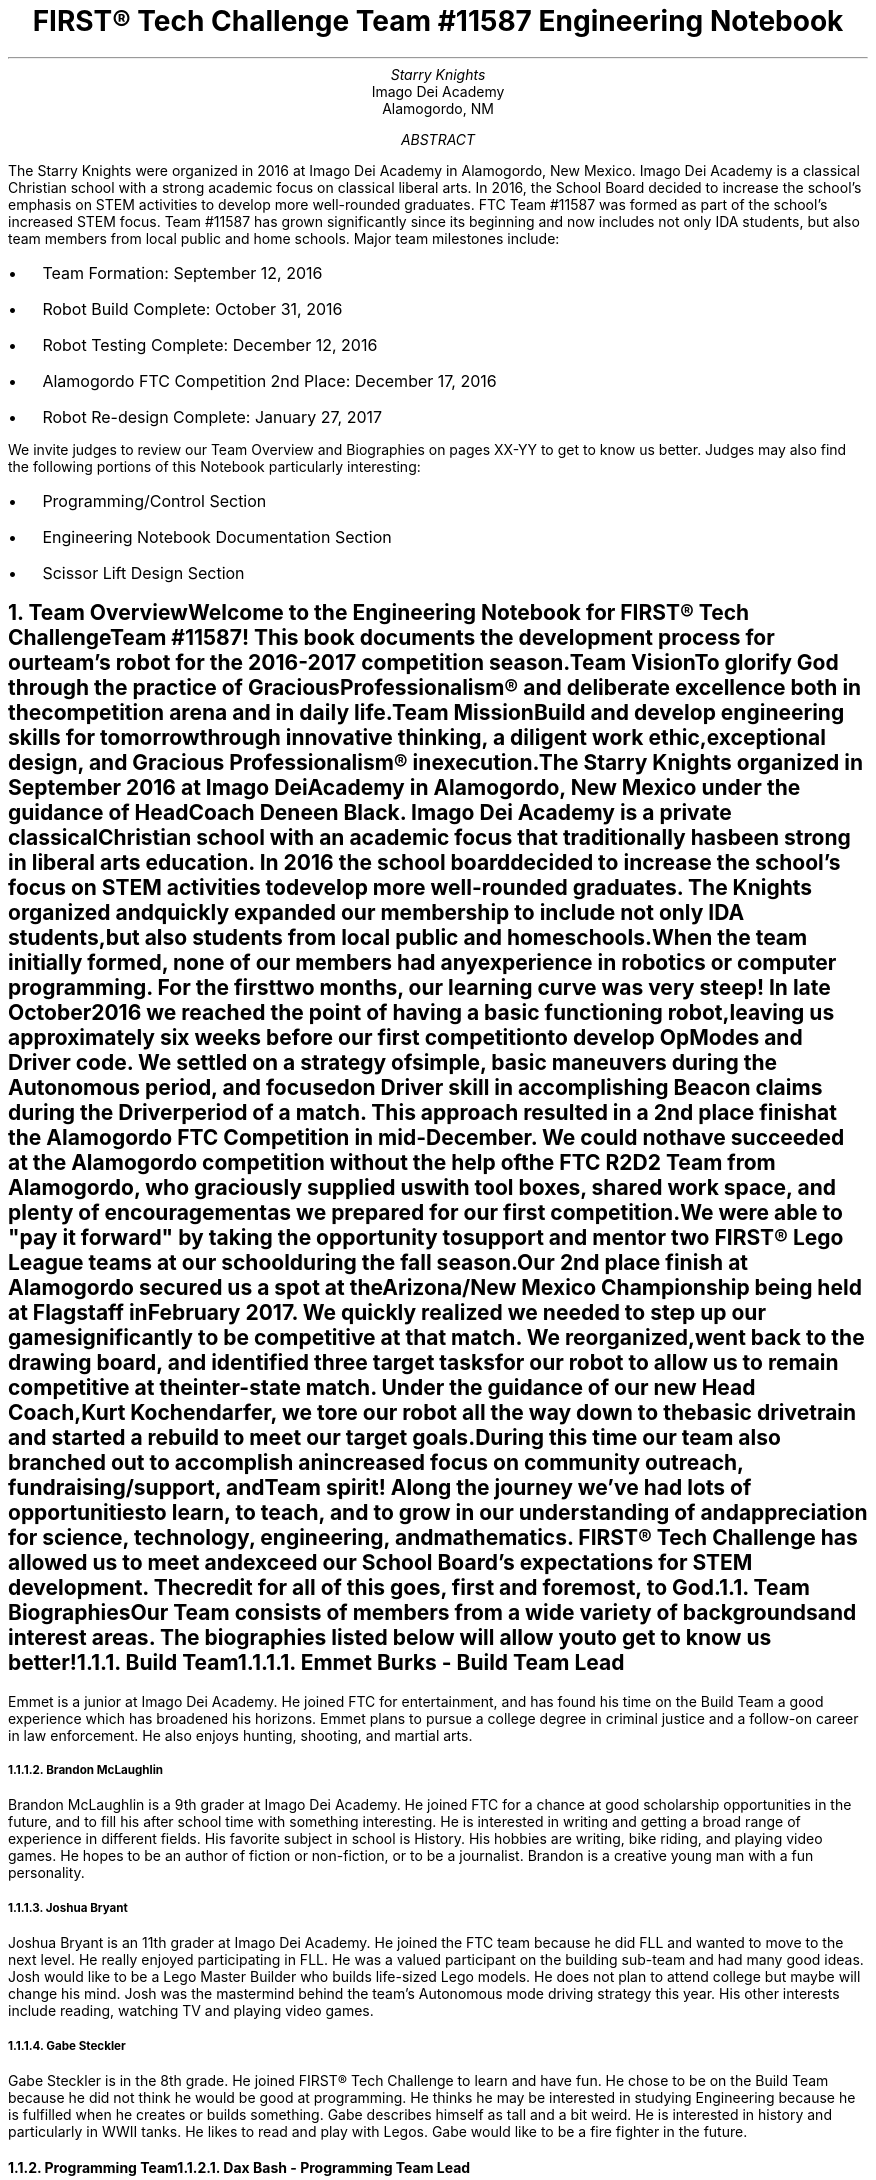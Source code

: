 .RP

.TL
FIRST\[rg] Tech Challenge Team #11587 Engineering Notebook

.AU
Starry Knights

.AI
Imago Dei Academy
Alamogordo, NM

.AB
The Starry Knights were organized in 2016 at Imago Dei Academy in Alamogordo, New Mexico.  Imago Dei Academy is a classical Christian school with a strong academic focus on classical liberal arts.  In 2016, the School Board decided to increase the school's emphasis on STEM activities to develop more well-rounded graduates.  FTC Team #11587 was formed as part of the school's increased STEM focus.  Team #11587 has grown significantly since its beginning and now includes not only IDA students, but also team members from local public and home schools.  Major team milestones include:
.IP \[bu] 2
Team Formation: September 12, 2016
.IP \[bu]
Robot Build Complete:  October 31, 2016
.IP \[bu]
Robot Testing Complete:  December 12, 2016
.IP \[bu]
Alamogordo FTC Competition 2nd Place:  December 17, 2016
.IP \[bu]
Robot Re-design Complete:  January 27, 2017

.LP
We invite judges to review our Team Overview and Biographies on pages XX-YY to get to know us better.  Judges may also find the following portions of this Notebook particularly interesting:
.IP \[bu] 2
Programming/Control Section
.IP \[bu]
Engineering Notebook Documentation Section
.IP \[bu]
Scissor Lift Design Section

.AE

.NH
Team Overview
.XS
Team Overview
.XE

.PP
Welcome to the Engineering Notebook for FIRST\[rg] Tech Challenge Team #11587!  This book documents the development process for our team's robot for the 2016-2017 competition season.

.PSPIC ./images/FTC11587TeamPic.eps
.PS
"\fIFTC Team #11587\fP";
.PE

.LP
\fBTeam Vision\fP
.QP
\fITo glorify God through the practice of Gracious Professionalism\[rg] and deliberate excellence both in the competition arena and in daily life.\fP

.LP
\fBTeam Mission\fP
.QP
\fIBuild and develop engineering skills for tomorrow through innovative thinking, a diligent work ethic, exceptional design, and Gracious Professionalism\[rg] in execution.\fP

.PP
The \fIStarry Knights\fP organized in September 2016 at Imago Dei Academy in Alamogordo, New Mexico under the guidance of Head Coach Deneen Black.  Imago Dei Academy is a private classical Christian school with an academic focus that traditionally has been strong in liberal arts education.  In 2016 the school board decided to increase the school's focus on STEM activities to develop more well-rounded graduates.  The \fIKnights\fP organized and quickly expanded our membership to include not only IDA students, but also students from local public and homeschools.

.PP
When the team initially formed, none of our members had any experience in robotics or computer programming.  For the first two months, our learning curve was very steep!  In late October 2016 we reached the point of having a basic functioning robot, leaving us approximately six weeks before our first competition to develop OpModes and Driver code.  We settled on a strategy of simple, basic maneuvers during the Autonomous period, and focused on Driver skill in accomplishing Beacon claims during the Driver period of a match.  This approach resulted in a 2nd place finish at the Alamogordo FTC Competition in mid-December.  We could not have succeeded at the Alamogordo competition without the help of the FTC R\*{2\*}D\*{2\*} Team from Alamogordo, who graciously supplied us with tool boxes, shared work space, and plenty of encouragement as we prepared for our first competition.

.LP
.PSPIC ./images/R2D2Gift.eps
.PS
"\fIThank you R\*{2\*}D\*{2\*} Team!\fP";
.PE

 We were able to "pay it forward" by taking the opportunity to support and mentor two FIRST\[rg] Lego League teams at our school during the fall season.

.PP
Our 2nd place finish at Alamogordo secured us a spot at the Arizona/New Mexico Championship being held at Flagstaff in February 2017.  We quickly realized we needed to step up our game significantly to be competitive at that match.  We reorganized, went back to the drawing board, and identified three target tasks for our robot to allow us to remain competitive at the inter-state match.  Under the guidance of our new Head Coach, Kurt Kochendarfer, we tore our robot all the way down to the basic drivetrain and started a rebuild to meet our target goals.  During this time our team also branched out to accomplish an increased focus on community outreach, fundraising/support, and Team spirit!  Along the journey we've had lots of opportunities to learn, to teach, and to grow in our understanding of and appreciation for science, technology, engineering, and mathematics.  FIRST\[rg] Tech Challenge has allowed us to meet and exceed our School Board's expectations for STEM development.  The credit for all of this goes, first and foremost, to God.

.KS
.NH 2
Team Biographies
.XS
Team Biographies
.XE

.PP
Our Team consists of members from a wide variety of backgrounds and interest areas.  The biographies listed below will allow you to get to know us better!

.NH 3
Build Team
.XS
Build Team
.XE

.NH 4
Emmet Burks - Build Team Lead

.LP
.PSPIC ./images/EmmetBurksBio.eps
.PS
"\fIEmmet Burks\fP";
.PE

.LP
Emmet is a junior at Imago Dei Academy.  He joined FTC for entertainment, and has found his time on the Build Team a good experience which has broadened his horizons.  Emmet plans to pursue a college degree in criminal justice and a follow-on career in law enforcement.  He also enjoys hunting, shooting, and martial arts.
.KE

.KS
.NH 4
Brandon McLaughlin

.LP
.PSPIC ./images/BrandonMcLaughlinBio.eps
.PS
"\fIBrandon McLaughlin\fP";
.PE

.LP
Brandon McLaughlin is a 9th grader at Imago Dei Academy.  He joined FTC for a chance at good scholarship opportunities in the future, and to fill his after school time with something interesting. He is interested in writing and getting a broad range of experience in different fields.  His favorite subject in school is History.  His hobbies are writing, bike riding, and playing video games.  He hopes to be an author of fiction or non-fiction, or to be a journalist. Brandon is a creative young man with a fun personality.
.KE

.KS
.NH 4
Joshua Bryant

.LP
.PSPIC ./images/JoshuaBryantBio.eps
.PS
"\fIJoshua Bryant\fP";
.PE

.LP
Joshua Bryant is an 11th grader at Imago Dei Academy.  He joined the FTC team because he did FLL and wanted to move to the next level.  He really enjoyed participating in FLL.  He was a valued participant on the building sub-team and had many good ideas.  Josh would like to be a Lego Master Builder who builds life-sized Lego models.  He does not plan to attend college but maybe will change his mind.  Josh was the mastermind behind the team's Autonomous mode driving strategy this year.  His other interests include reading, watching TV and playing video games.
.KE

.KS
.NH 4
Gabe Steckler

.LP
.PSPIC ./images/GabeStecklerBio.eps
.PS
"\fIGabe Steckler\fP";
.PE

.LP
Gabe Steckler is in the 8th grade.  He joined FIRST\[rg] Tech Challenge to learn and have fun.  He chose to be on the Build Team because he did not think he would be good at programming.  He thinks he may be interested in studying Engineering because he is fulfilled when he creates or builds something.  Gabe describes himself as tall and a bit weird. He is interested in history and particularly in WWII tanks.  He likes to read and play with Legos. Gabe would like to be a fire fighter in the future.
.KE

.KS
.NH 3
Programming Team
.XS
Programming Team
.XE

.NH 4
Dax Bash - Programming Team Lead

.LP
.PSPIC ./images/DaxBashBio.eps
.PS
"\fIDax Bash\fP";
.PE

.LP
Dax is a senior at Imago Dei Academy.  He joined the Starry Knights to become part of the Programming Team and develop some Java programming experience.  He has really enjoyed programming the robot and applying the programming skills he has learned.  His school interests are primarily history and writing, but he also enjoys working with computers.  His hobbies include computer games, camping, and cycling.  After graduation, Dax is considering careers in law enforcement, information technology, or possibly becoming a history teacher.  Dax is currently an Eagle Scout Candidate.
.KE

.KS
.NH 3
Community Outreach Team
.XS
Community Outreach Team
.XE

.NH 4
Araya Blaylock - Community Outreach Team Lead

.LP
.PSPIC ./images/ArayaBlaylockBio.eps
.PS
"\fIAraya Blaylock\fP";
.PE

.LP
Araya is a junior at Imago Dei Academy.  She joined FTC because she thought it would be a great way to learn about the practical application of electronics in structures.  She also wanted to have the experience of working in a team environment.  In addition to serving as the Social Media Manager on the Community Outreach Team, Araya was instrumental in helping the Build Team organize parts and materials.  Araya is skilled in public speaking and drama.  She plans to study veterinary medicine after high school at North Carolina State University.
.KE

.KS
.NH 4
Adrian Martinez

.LP
.PSPIC ./images/AdrianMartinezBio.eps
.PS
"\fIAdrian Martinez\fP";
.PE

.LP
Adrian Martinez is in 9th grade at Imago Dei Academy.  His Mom encouraged him to join FIRST\[rg] Tech Challenge.  He chose to be on the robot building team to create the ideas that are in his head.  Adrian would like to be a Cartographer because it involves technology, math, and science. H believes we need to know what the world we live in is like, so that we can take care of our planet. Caring for the earth is a thing we must do, because it can help make everything easier for future generations.
.KE

.KS
.NH 3
Fundraising Team
.XS
Fundraising Team
.XE

.NH 4
Dale James - Fundraising Team Lead

.LP
.PSPIC ./images/DaleJamesBio.eps
.PS
"\fIDale James\fP";
.PE

.LP
Dale James is an 8th grader at Imago Dei Academy.  He joined this team to be a part of something challenging.  He has learned a lot and was a member of the team who organized and documented the meetings and accomplishments.  He has lots of diversity in his interests and is a great team player and encourager.  Dale's outgoing personality and professionalism paved the way for sponsor support this year.  You can always count on Dale for genuine smile!
.KE

.KS
.NH 3
Project Management Team
.XS
Project Management Team
.XE

.NH 4
Alyssa Kochendarfer - Lead Project Manager

.LP
.PSPIC ./images/AlyssaKochendarferBio.eps
.PS
"\fIAlyssa Kochendarfer\fP";
.PE

Alyssa splits her time between being a part-time sophomore at Imago Dei Academy and a home-school student.  She decided to join the Project Management Team both as a way to see the various areas of Team 11587, and as a way to use her organizational skills to benefit the Team.  Alyssa is a 4th generation licensed amateur radio operator and plans on studying engineering in college.  She is interested in a career in radio engineering and broadcasting.
.KE


.KS
.NH 3
Coaches and Mentors
.XS
Coaches and Mentors
.XE

.NH 4
Kurt Kochendarfer - Head Coach

.LP
/*.PSPIC ./images/CoachKBio.eps*/
.PS
"\fIKurt Kochendarfer\fP";
.PE

Kurt is an Air Force Reserve F-16 instructor pilot and Department of Defense contract F-16 subject matter expert with more than 3200 flight hours and six combat deployments under his belt.  Kurt's technical background comes primarily from more than 30 years of aviation experience, multiple IT management projects, and lots of self-instruction.  Kurt's hobbies include long-range shooting, mountain biking, long-distance running, and anything related to aviation.  Kurt is also a 3rd generation licensed amateur radio operator with an interest in software-defined radio and digital signal processing.  When not nerding out, he loves a good cup of coffee on the front porch enjoying God's creation with his wife, Teena, and their dogs.
.KE

.KS
.NH 4
Teena Kochendarfer - Assistant Head Coach

.LP
/*.PSPIC ./images/CoachMrsKBio.eps*/
.PS
"\fITeena Kochendarfer\fP";
.PE

.LP
Teena is Registered Dental Hygienist, and the organizing force behind the administrative functions of the team.  As a mother who has been home-schooling children since 1998, her mentoring and organizational skills have been indispensable in keeping the \fIStarry Knights\fP on task this season.
.KE

.KS
.NH 4
Michael Hitchcock - Programming/Build Team Mentor

.LP
.PSPIC ./images/MichaelHitchcockBio.eps
.PS
"\fIMichael Hitchcock\fP";
.PE

.LP
Michael "Hitch" Hitchcock served for 9.5 years as a US Navy Submarine Navigation Electronics Technician.  After his discharge from the Navy, he received an Associate's Degree in Electronics Technology, and credits towards a Bachelor's Degree in Electrical Engineering.  He now works as a civilian Electronics Technician for the US Air Force High Speed Test Track at Holloman Air Force Base, New Mexico.  His hobbies include programming, circuit design, 3D modeling, repurposing hardware, and Hash House Harriers.
.KE

.KS
.NH 4
Deneen Black - Head Coach

.LP
.PSPIC ./images/CoachMrsBlackBio.eps
.PS
"\fIDeneen Black\fP";
.PE

Coach Deneen Black is a retired Engineer and Program Manager who worked most of her career as a US government civilian.  She organized this team and secured a DoD grant for Imago Dei Academy to get started.  She has been working with STEM education outreach since 2007 through AIAA and Air Force STEM.  Coach Black smoothed the way for team sponsors, and was the driving force behind the team's formative months.  She gives God all the glory for all of her blessings and accomplishments.
.KE

.KS
.NH 4
Steven James - Build Team Mentor
.KE

.KS
.NH 4
Chris Black - Programming Team Mentor

.LP
.PSPIC ./images/MentorMrCBlackBio.eps
.PS
"\fIChris Black\fP";
.PE

.LP
Mentor Chris Black is a college student pursuing his Masters Degree in Electrical Engineering from New Mexico State University.  He has assisted this team primarily with programming.  He will work for the Department of Defense-Air Force when he graduates in May 2017.  He hopes to continue mentoring young people in STEM disciplines.  His interests also include softball, basketball, and hunting.
.KE

.KS
.NH 4
Roger Black - Build Team Mentor
.LP
.PSPIC ./images/MentorMrRBlackBio.eps
.PS
"\fIRoger Black\fP";
.PE

.LP
Mentor Roger Black is a Veterinarian.  He also spent many years in construction and as a building contractor so his skills in building the robot and using tools was of great assistance to the team.  He assisted with robot design and functionality.  His interests are athletic coaching and hunting.  His son, Nate, is on the team and his wife, Deneen and other son Chris are coaches/mentors to the team.  This was his first exposure to robots and programming.
.KE

.KS
.NH 4
Erin Steckler - Community Outreach / Fundraising Mentor

.LP
.PSPIC ./images/MentorMrsStecklerBio.eps
.PS
"\fIErin Steckler\fP";
.PE

.LP
Mentor Erin Steckler is a homeschooling mother and wife. Her son, Gabe, was curious about robotics which led to her involvement with the team. This was her first exposure to robotics and programming.  Mrs. Steckler was instrumental in helping the Community Outreach Team and Fundraising Teams develop momentum to jump to the next level in \fIStarry Knights\fP team history. In her spare time, she enjoys hiking, spending time with family and friends, and photography.
.KE

.KS
.NH 4
John Steckler - Build Team Mentor

.LP
/*.PSPIC ./images/MentorMrSteckler.eps*/
.PS
"\fIJohn Steckler\fP";
.PE

.LP
Mentor John Steckler became involved with the team upon returning from deployment and hearing his son's excitement over the robot. He is employed by the USAF and although his job keeps him busy, he is happy to spend his spare time helping the team.
.KE

.KS
.NH
Engineering Section
.XS
Engineering Section
.XE

.NH 2
Engineering Tools
.XS
Engineering Tools
.XE

.NH 3
\fIgroff\fP Document Processing
.XS
\fIgroff\fP Document Processing
.XE

.PP
After reviewing several different options for engineering documentation, the Project Management team settled on using \fIGNU troff\fP, or \fIgroff\fP, for documentation of our project.  \fIgroff\fP has a history which goes back to the implementation of the \fItroff\fP program at AT&T Bell Labs Patents Division in 1971.  Engineers at the Patents Division sought an efficient, consistent way to document patent applications, which often contained images, diagrams, complex equations, and other highly technical content.  \fItroff\fP was developed as a way to produce complex documents with a simple, easy-to-learn markup language.  Considering the lack of word processors at the time it was developed, \fItroff\fP was revolutionary in its day.

.PP
 \fIgroff\fP is the GNU version of the original AT&T \fItroff\fP code.  \fIgroff\fP differs from a modern word processor primarily in the fact that content is somewhat divorced from formatting.  In a modern WSYWYG (what you see is what you get) word processor, the formatting displayed on the screen is a close approximation of the formatting that will show up in a print version of the prepared document.  While this method is suitable for casual use and simple applications, scripted document processing using a markup language generates more consistent results with complex documents such as engineering/technical writing.

.PP
In addition to producing beautiful output, \fIgroff\fP was selected because input can be accomplished with a simple text editor, or even directly in the Edit function built into the website at our GitHub repository.  This allowed easy editing and input without the requirement for complex or expensive editing software.  Using simple text input, the Team was able to quickly capture meeting notes, ideas, and other documentation.  Prior to final production, the notes could be scrubbed and \fIgroff\fP markdown applied to quickly and properly format project documentation.  \fIgroff\fP also gave us the ability to not only output our documentation in .pdf format, but with the application of various post-processors we had the ability to port our Engineering Notebook to HTML, and other web-friendly formats.

.NH 3
GitHub Website
.XS
GitHub
.XE

.PP
The Team utilized the GitHub website (https://github.com) as a cloud-based library to house various aspects of our project.  GitHub is a front-end for the \fIgit\fP version control system, and adds some simple, but effective project management tools.  In addition to the control code for our robot, the Team found that GitHub could be used to store, and even edit, the \fIgroff\fP markup for the electronic copy of our Engineering Notebook.  This made multi-user contributions to the Engineering Notebook easy to manage, while ensuring everyone had the latest update.  GitHub was also useful for storing the source code to project components designed in OpenSCAD, allowing Team members to quickly access components for modification or 3D printing.

.NH 3
CAD Software Suites
.XS
CAD Software Suites
.XE

.PP
The Team used several different CAD software suites to aid in the design of our robot.  OpenSCAD was used for individual component design due to its relatively simple code-based user interface and ability to output multiple file types.  The OpenSCAD code was stored on GitHub to allow multiple Team members to access and easily modify the code.  AutoDesk and AutoCAD were both used for the design of the scissor lift, due to their capabilities to model motion with the 3D structures.
.KE

.KS
.NH 2
Engineering Overview
.XS
Engineering Overview
.XE
.KE

.KS
.NH 2
Scissor Lift Design
.XS
Scissor Lift Design
.XE

.PP
The cap ball lift present an engineering challenge in that we had to get a 21" diameter ball into a holder that required almost 47" of clearance from the floor, all while being lifted by an assembly that would fit into an 18"x18"x18" package (Figure X.)

.PSPIC ./images/CapBallLiftPlanning.eps
.PS
"\fBFigure X.\fP" "\fICap Ball Lift Planning\fP";
.PE
.KE

.KS
.PP
To accomplish our objective of executing the cap ball lift into the Center Vortex during End Game, the Build Team decided to utilize a scissor lift mechanism to raise the cap ball into the Center Vortex.  While several other designs were considered, including a cascading pulley lift, the Build Team favored the scissor lift for its simplicity and strength (Figure X.)

.PSPIC ./images/CapBallLiftInitialSketch.eps
.PS
"\fBFigure X.\fP" "\fICap Ball Lift Sketch\fP";
.PE
.KE

.PP
Significant engineering research was required to ensure that components in the scissor lift would safely support the load of both the cap ball and the grapple assembly.  The sketch at Figure X is a component diagram of the structural assembly with factor variables denoted.  Assuming the grapple assembly would be attached at two points at the top of the scissor mechanism, two equations were used to calculate the loads imposed on the lifting structure:

.EQ
L sub y sub 1 = L sub y sub 2 = W over 2
.EN

.EQ
L sub x sub 1 = L sub x sub 2 = W over {tan theta}
.EN

.PS
"\fBFigure X.\fP" "\fIScissor Assembly Load Calculations\fP";
.PE

where \fILx\fP and \fILy\fP are the \fIx\fP and \fIy\fP components of the lift load, \fIw\fP is the total weight to be lifted, and \fItheta\fP is the interior angle of the scissor arms.

.PP
As we attempted to fit the scissor lift on the robot chassis, we discovered the side-loaded single leg scissor lift design took up too much room on the robot chassis, making it difficult to stay within the 18"x18"x18" space constraint.  After reviewing the design, we settled on modifying the scissor lift to a center-load lifting mechanism with dual sliding leg supports at both the top and bottom of the scissor assembly.  The formula used for the lift load on the redesign was:

.EQ
L sub y = {W times D times {cos theta}} over 2
.EN

.PS
"\fBFigure X.\fP" "\fIScissor Assembly Re-calculations\fP";
.PE

where \fILy\fP is the \fIy\fP component of the lift load, \fIW\fP is the total weight to be lifted, \fID\fP is the total lifting distance of all lift arms, and \fItheta\fP is the interior angle of the scissor arms.


.KS
.PP
The arms used in our scissor lift were designed with the OpenSCAD software, which allowed us to 3D print the final components.  The 3D printer available to us had a 255mm lateral print limitation which forced a component redesign after our initial attempt.  Our first scissor arm was designed to be printed as one piece on the 255mm print bed, but the resulting 240mm scissor arm was not sturdy enough to support the weight of the cap ball plus our grapple mechanism.

 Our second scissor arm design broke the arm component into two 235mm pieces with an overlap joint which could be bolted together post-print (Figure XX).  With the designed overlap, this gave us a final scissor arm length of 440mm.  The scissor arm was designed using a simple I-beam construct with a 12.5mm flange width and a 6mm thick web.  The through-bolt pivot joints were cylindrically reinforced for torsional strength (Figure XX):

.PSPIC ./images/IBeamCutaway.eps
.PS
"\fBFigure X.\fP" "\fIScissor Arm I-Beam Cutaway View\fP";
.PE

Although the I-beam design was structurally strong, the Build Team found that 3D-printing the I-beams was more complex/slower than printing a simply structural beam, so the design was modified accordingly.

.PP
Our initial scissor lift design utilized a side-load leadscrew design to actuate the scissor lift; however, after some discussion, the Build Team settled on a vertical center-load design with dual sliding bases to raise the Cap Ball.  This design allowed the use of a single, centrally mounted DC motor connected to a leadscrew.  The primary benefit of this design was the ability to use a simple single point of attachment for the leadscrew, while maintaining a low center of gravity and small lateral footprint on the robot chassis.  We decided to utilize a dual scissor design with scissor arms cross-tied by aluminum tube for strength.

.NH 2
Grapple Design
.XS
Grapple Design
.XE

.PP
The grapple attached to the scissor lift went through several revisions before settling on the final design.  The Build Team considered several options, including a 3-claw grapple, a mechanized sloping ramp, and the final 2-claw grapple design.  Two grapple actuation methods were considered.  Initially the Team considered a grapple actuated by a single bar connected to a servo and both grapple arms.  Due to engineering difficulties, we eventually settled on a twin-servo actuator design, as working the actuators in software was easier than designing a lightweight, compact mechanical actuator.
.KE

.NH 2
Programming Overview
.XS
Programming Overview
.XE

.NH 3
Software Installation
.XS
Software Installation
.XE

.PP
The Programming Team committed early in the process to using Android Studio as the development environment for our robot code.  Android Studio has robust hooks into GitHub, which we had already chosen for our code repository.  In addition, Android Studio is a cross-platform application which worked well as programmers utilized computers with Mac, Linux, and Windows operating systems for coding.

.NH 3
Programming Difficulties
.XS
Programming Difficulties
.XE

.PP
The Team found that configuring the various versions of the Android APK in Android Studio was initially challenging.  One of the programmers did not have the appropriate SDK's loaded for the Android OS version on our Motorola controller phones, causing initial compile difficulties for building basic OpMode code.

.PP
The Team found a wide variety of controller libraries available on GitHub for the various tasks which needed to be accomplished.  One of the primary challenges was committing to a particular support library for accomplishing the desired task.  For example, in accomplishing the Autonomous mode Beacon Claim task, the team considered several virtual vision options before settling on the FTCVision library developed by Lasarobotics.  Projects which contained full Javadoc documentation were considered above others due to our unfamiliarity with Java programming.

.NH 3
Autonomous Drive Programming
.XS
Autonomous Drive Programming
.XE

.PP
.PSPIC ./images/VVArenaPlanning.eps
.PS
"\fBFigure X.\fP" "\fIAutonomous Drive X-Y Map\fP";
.PE


.NH 3
Driver Mode Programming
.XS
Driver Mode Programming
.XE

.PP
After coordinating with the Project Lead and Build Team on the design goals for Driver mode, the Programming team decided that a simple tank drive program with additional DC motor and servo control functionality was all that was required to build a functioning Driver OpMode.  Our robot started life as a Pushbot prior to our re-design, so we elected to utilize the Pushbot OpMode as the basis for our Driver Mode program.


.NH 2
Engineering Logbook
.XS
Engineering Logbook
.XE

.LP
\fIStardate 20161226\fP

Attendance:  Emmet  Burks, Brandon McLaughlin, Alyssa Kochendarfer
Coaches: Michael Hitchcock, Kurt Kochendarfer

In preparation for the Flagstaff competition in February, the Project Manager in conjunction with the coaches decided to take the robot down to the basic drivetrain and rebuild it to accomplish the following specific objectives:
.IP \[bu] 2
Lift and place the cap ball during the final 30 seconds of the match
.IP \[bu]
Claim two beacons during the Autonomous period of the match
.IP \[bu]
Place two pre-loaded particles into the Vortex during the Autonomous period of the match

.LP
At this meeting the Build Team deconstructed the existing robot to the drivetrain.  The Build Team also reviewed possible engineering solutions to the cap ball lift problem and formulated a basic design for the particle shooter.  The Programming Team inventoried parts and came up with a list of parts needed to accomplish the new objective tasks.


\fIStardate 20161227\fP

Attendance: Emmet Burks, Brandon McLaughlin, Josh Bryant, Alyssa Kochendarfer
Coaches: Michael Hitchcock, Kurt Kochendarfer

We started out meeting by updating our team members on what each team was doing and what there tasks were. The Build Team talked about how they were rebuilding the robot in order to add the batteries, motors, and servo boards. The Project Management Team edited the Engineering Notebook and documented everything they were doing. The Programing Team set up the Android Studio software and Github on their computers and started working on the beacon claim task.

.KS
\fIStardate 20161228\fP

Attendance: Emmet Burks, Brandon Mclaughlin, Dax Bash, Alyssa Kochendarfer
Coaches: Micheal Hitchcock, Kurt Kochendarfer

We started the meeting off by assigning everyone their jobs and tasks.  Afterward we separated to work on team tasks. The Build Team started organizing their parts in all the boxes. Afterward, they continued to frame the robot and come up with their finalized plan for the cap ball lift, particle shooter, and beacon changer. The Build Team also planned where each thing was going and got measurements. The Programming Team op-tested the sonar ranging and op-mode code for our Autonomous mode tasks, utilizing an oscilloscope to view the pulse ranging signal. (Figure X.) The Project Management Team worked on uploading the Engineering Notebook to the Github website. They also made sure everyone was staying on top of their job.

.PSPIC ./images/SonarOscopeTest.eps
.PS
"\fBFigure X.\fP" "\fISonar Oscilloscope Testing\fP";
.PE
.KE

\fIStardate 20170102\fP

Attendance: Dale James, Emmet Burks, Brandon Mclaughlin, Dax Bash, Alyssa Kochendarfer
Coaches: Michael Hitchcock, Mr. and Mrs. Kochendarfer, Mr. and Mrs. James

The Build Team striated the structure and clarified the designs for the core controllers and maintained the controllers. They also descended the design for where the controllers.  The Programming Team installed the robot controls and worked on the sonar. The Fundraising Team worked on how much money we need to raise for Flagstaff. They also talked about what businesses we could ask for donations or who might allow us fund-raise there.


\fIStardate 20170103\fP

Attendance: Emmet Burks, Josh Bryant, Brandon Mclaughlin, Michael Wooldrige, Araya Blaylock, Dale James, AlyssaKochendarfer, Coach Michael Hitchcock, Coaches Mr. and Mrs. James, Mr. and Mrs. Kochendarfer

We started the meeting off by talking about each team's current tasks. The Build Team was discussed the new robot design. They came up with three main ideas for the cap ball lift, particle shooter, and beacon changer, then  voted on which idea would benefit us the most.  The Fundraising Team talked about transportation to Socorro and Flagstaff, hotels, and who was going. We sent out emails to everyone asking who would be traveling with their parents and which dates they would be going to. The Fundraising Team also emailed the head administrator for the Imago Dei PTSG (Parent Teacher Support Group) to ask if we could provide a presentation to the Group to solicit donations. The Community Outreach Team set up a Facebook account. Programing started to downloaded more software and helped Build Team decide which design would benefit.


\fIStardate 20170104\fP

Attendance: Emmet Burks, Dax Bash, Brandon Mclaughlin, Araya Blaylock, Dale James, Michael Wooldrige, Josh Bryant
Coaches: Mr. and Mrs. James, Coaches Mr. and Mrs. Kochendarfer, Michael Hitchcock

We started the meeting by talking about the schedule the Project Management team created. We talked about Team pictures on Monday the 9th at 1pm.  We talked about the outreach to help IDA teachers move desks, tables, and other classroom items into their new modular building. The PM Team tasked the Build Team to finalize their design for the cap ball lift, particle shooter and beacon changer. The Programming Team worked on getting the beacon program together. They figured out how to get the camera to recognize the colors blue and red. The Community Outreach Team came up with ideas on outreach and team costumes. They decided to do a presentation at the Alamogordo Library, help at the elderly nursing homes, and at the CDC (Child Development Center) at Holloman Air Force Base.


\fIStardate 20170109\fP

Attendance: Emmet Burks, Dax Bash, Araya Blaylock, Gabe Steckler, Brandon Mclaughlin, Josh Bryant, Alyssa Kochendarfer
Coaches: Mr. and Mrs. Kochendarfer, Mrs. Steckler, Mr. Hitchcock

The Starry-Knights Team started our meeting by asking where each group is at. The build team reported that they were still working on finishing the robot design and planned to finalizing to design by the end of the meeting. The programing team tought one of the members how to use Post Modual and where the sencers are located on the robot. The fundraising team estimated how much we need to fundraise for parts, travile, and other expencese. 

\fIStardate 20170123\fP

Attendance: Dax Bash, Brandon Mclaughlin, Emmet Burks, Josh Bryant, Gabe Steckler, Dale James, Araya Blaylock, Adrian Martinez, Alyssa Kochendarfer
Coaches: Mr. and Mrs. Kochendarfer, Michael Hitchcock, Mrs. Martinez, Mrs. Steckler

We started the meeting off by telling everyone 

.NH 2
Community Outreach Overview
.XS
Community Outreach Overview
.XE

.PSPIC ./images/ImagoDeiOutreach.eps
.PS
"\fBFigure X.\fP" "\fIImago Dei Computer Lab Setup\fP";
.PE


.TC
